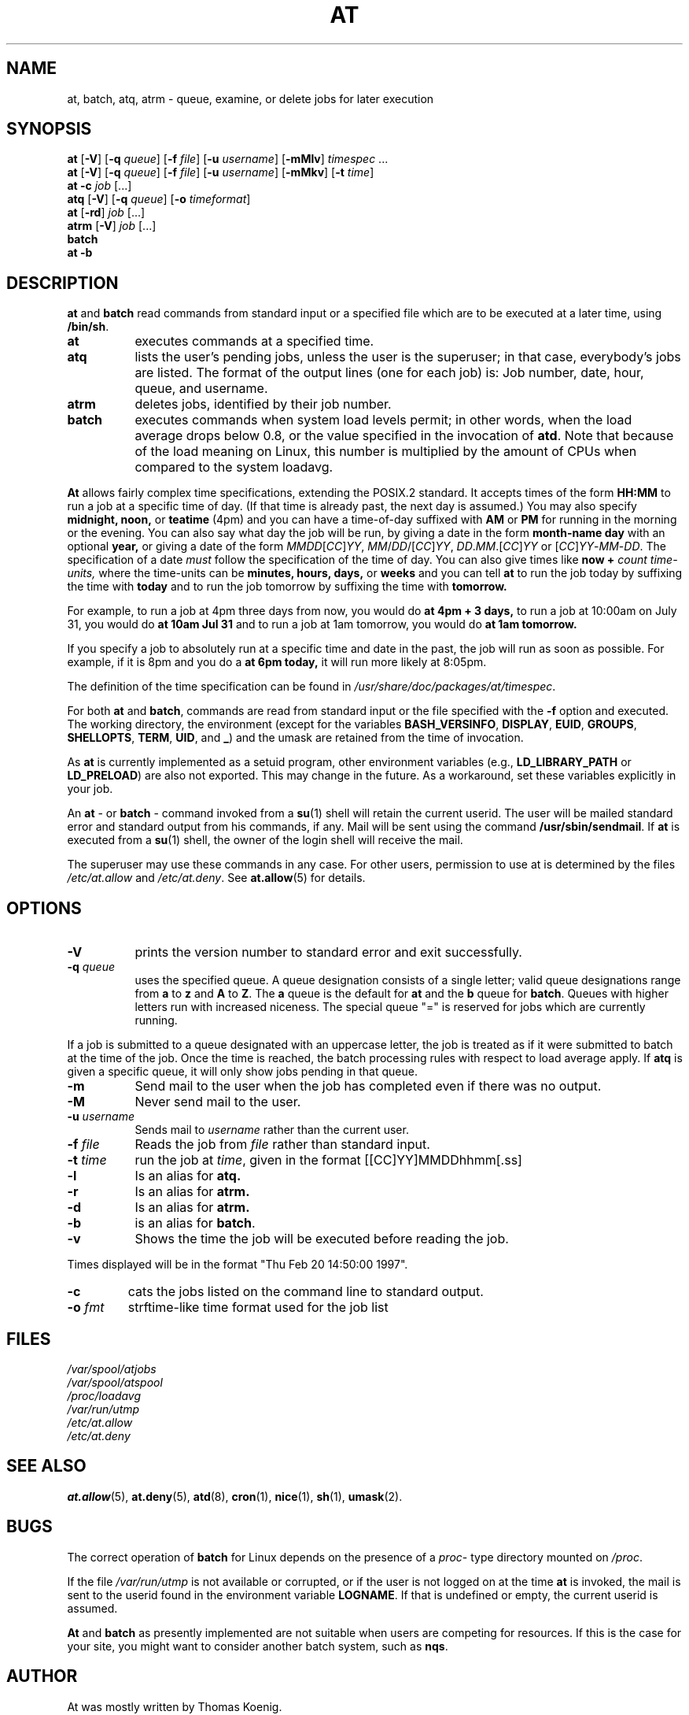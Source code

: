 .TH AT 1 2009-11-14
.SH NAME
at, batch, atq, atrm \- queue, examine, or delete jobs for later execution
.SH SYNOPSIS
.B at
.RB [ \-V ]
.RB [ \-q
.IR queue ]
.RB [ \-f
.IR file ]
.RB [ \-u
.IR username ]
.RB [ \-mMlv ]
.IR timespec " ...\&"
.br
.B at
.RB [ \-V ]
.RB [ \-q
.IR queue ]
.RB [ \-f
.IR file ]
.RB [ \-u
.IR username ]
.RB [ \-mMkv ]
.RB [ \-t
.IR time ]
.br
.B "at \-c"
.I job
[...\&]
.br
.B atq
.RB [ \-V ]
.RB [ \-q
.IR queue ]
.RB [ -o
.IR timeformat ]
.br
.B at
.RB [ \-rd ]
.I job
[...\&]
.br
.B atrm
.RB [ \-V ]
.I job
[...\&]
.br
.B batch
.br
.B "at \-b"
.SH DESCRIPTION
.B at
and
.B batch
read commands from standard input or a specified file which are to
be executed at a later time, using
.BR /bin/sh .
.TP 8
.B at
executes commands at a specified time.
.TP 8
.B atq
lists the user's pending jobs, unless the user is the superuser; in that
case, everybody's jobs are listed.  The format of the output lines (one
for each job) is: Job number, date, hour, queue, and username.
.TP 8
.B atrm
deletes jobs, identified by their job number.
.TP 8
.B batch
executes commands when system load levels permit; in other words, when the load average
drops below 0.8, or the value specified in the invocation of
.BR atd .
Note that because of the load meaning on Linux,
this number is multiplied by the amount of CPUs when compared to the
system loadavg.
.PP
.B At
allows fairly complex time
specifications, extending the POSIX.2 standard.  It accepts times
of the form
.B HH:MM
to run a job at a specific time of day.
(If that time is already past, the next day is assumed.)
You may also specify
.B midnight,
.B noon,
or
.B teatime
(4pm)
and you can have a time-of-day suffixed with
.B AM
or
.B PM
for running in the morning or the evening.
You can also say what day the job will be run,
by giving a date in the form
.B month-name
.B day
with an optional
.B year,
or giving a date of the form
.IR MMDD [ CC ] YY ,
.IR MM / DD /[ CC ] YY ,
.IR DD . MM .[ CC ] YY
or
.RI [ CC ] YY - MM - DD .
The specification of a date
.I must
follow the specification of the time of day.
You can also give times like
.B now
.B +
.I count
.I time-units,
where the time-units can be
.B minutes,
.B hours,
.B days,
or
.B weeks
and you can tell
.B at
to run the job today by suffixing the time with
.B today
and to run the job tomorrow by suffixing the time with
.B tomorrow.
.PP
For example, to run a job at 4pm three days from now, you would do
.B at 4pm + 3 days,
to run a job at 10:00am on July 31, you would do
.B at 10am Jul 31
and to run a job at 1am tomorrow, you would do
.B at 1am tomorrow.
.PP
If you specify a job to absolutely run at a specific time and date in
the past, the job will run as soon as possible.  For example, if it is
8pm and you do a
.B at 6pm today,
it will run more likely at 8:05pm.
.PP
The definition of the time specification can be found in
.IR /usr/share/doc/packages/at/timespec .
.PP
For both
.BR at " and " batch ,
commands are read from standard input or the file specified
with the
.B \-f
option and executed.
The working directory, the environment (except for the variables
.BR BASH_VERSINFO ,
.BR DISPLAY ,
.BR EUID ,
.BR GROUPS ,
.BR SHELLOPTS ,
.BR TERM ,
.BR UID ,
and
.BR _ )
and the umask are retained from the time of invocation.

As
.B at
is currently implemented as a setuid program, other environment variables (e.g.,
.BR LD_LIBRARY_PATH " or " LD_PRELOAD )
are also not exported.  This may change in the future.  As a workaround,
set these variables explicitly in your job.

An
.BR "at " \-
or
.BR "batch "\-
command invoked from a
.BR su (1)
shell will retain the current userid.
The user will be mailed standard error and standard output from his
commands, if any.
Mail will be sent using the command
.BR /usr/sbin/sendmail .
If
.B at
is executed from a
.BR su (1)
shell, the owner of the login shell will receive the mail.
.PP
The superuser may use these commands in any case.
For other users, permission to use at is determined by the files
.I /etc/at.allow
and
.IR /etc/at.deny .
See
.BR at.allow (5)
for details.
.SH OPTIONS
.TP 8
.B \-V
prints the version number to standard error and exit successfully.
.TP 8
.BI \-q " queue"
uses the specified queue.
A queue designation consists of a single letter; valid queue designations
range from
.B a
to
.B z
and
.B A
to
.BR Z .
The
.B a
queue is the default for
.B at
and the
.B b
queue for
.BR batch .
Queues with higher letters run with increased niceness.  The special
queue "=" is reserved for jobs which are currently running.
.P
If a job is submitted to a queue designated with an uppercase letter, the
job is treated as if it were submitted to batch at the time of the job.
Once the time is reached, the batch processing rules with respect to load
average apply.
If
.B atq
is given a specific queue, it will only show jobs pending in that queue.
.TP 8
.B \-m
Send mail to the user when the job has completed even if there was no
output.
.TP 8
.B \-M
Never send mail to the user.
.TP 8
.BI \-u " username"
Sends mail to 
.I username
rather than the current user.
.TP 8
.BI \-f " file"
Reads the job from
.I file
rather than standard input.
.TP 8
.BI \-t " time"
run the job at
.IR time ,
given in the format [[CC]YY]MMDDhhmm[.ss]
.TP 8
.B \-l
Is an alias for
.B atq.
.TP
.B \-r
Is an alias for
.B atrm.
.TP
.B \-d
Is an alias for
.B atrm.
.TP
.B \-b
is an alias for
.BR batch .
.TP
.B \-v
Shows the time the job will be executed before reading the job.
.P
Times displayed will be in the format "Thu Feb 20 14:50:00 1997".
.TP
.B
\-c
cats the jobs listed on the command line to standard output.
.TP 8
.BI \-o " fmt"
strftime-like time format used for the job list
.SH FILES
.I /var/spool/atjobs
.br
.I /var/spool/atspool
.br
.I /proc/loadavg
.br
.I /var/run/utmp
.br
.I /etc/at.allow
.br
.I /etc/at.deny
.SH SEE ALSO
.BR at.allow (5),
.BR at.deny (5),
.BR atd (8),
.BR cron (1),
.BR nice (1),
.BR sh (1),
.BR umask (2).
.SH BUGS
The correct operation of
.B batch
for Linux depends on the presence of a
.IR proc -
type directory mounted on
.IR /proc .
.PP
If the file
.I /var/run/utmp
is not available or corrupted, or if the user is not logged on at the
time
.B at
is invoked, the mail is sent to the userid found
in the environment variable
.BR LOGNAME .
If that is undefined or empty, the current userid is assumed.
.PP
.B At
and
.B batch
as presently implemented are not suitable when users are competing for
resources.
If this is the case for your site, you might want to consider another
batch system, such as
.BR nqs .
.SH AUTHOR
At was mostly written by Thomas Koenig.
